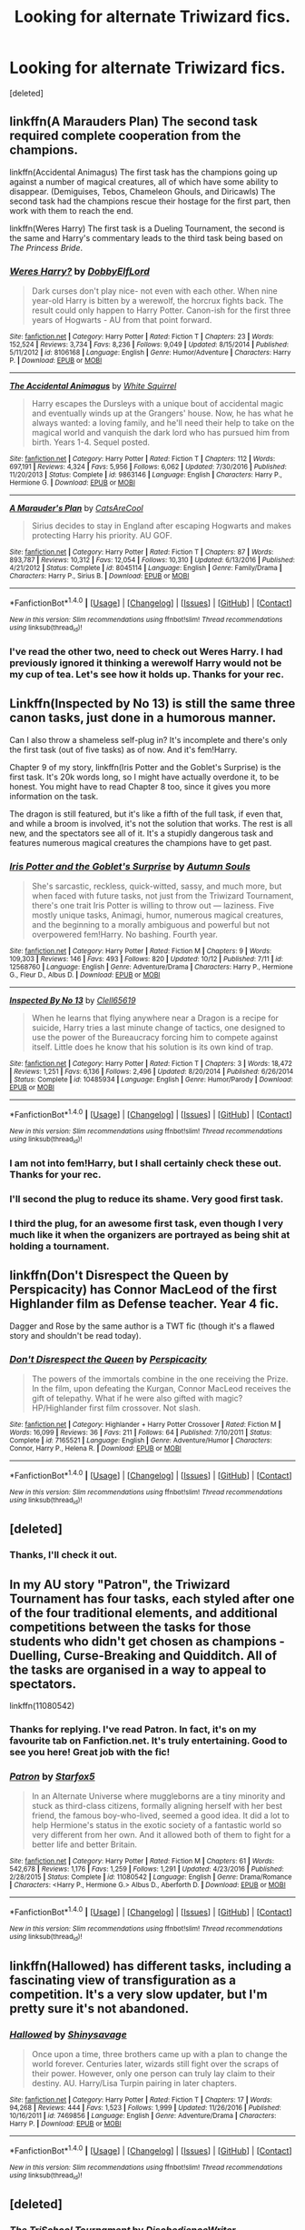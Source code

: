 #+TITLE: Looking for alternate Triwizard fics.

* Looking for alternate Triwizard fics.
:PROPERTIES:
:Score: 11
:DateUnix: 1510576025.0
:DateShort: 2017-Nov-13
:FlairText: Request
:END:
[deleted]


** linkffn(A Marauders Plan) The second task required complete cooperation from the champions.

linkffn(Accidental Animagus) The first task has the champions going up against a number of magical creatures, all of which have some ability to disappear. (Demiguises, Tebos, Chameleon Ghouls, and Diricawls) The second task had the champions rescue their hostage for the first part, then work with them to reach the end.

linkffn(Weres Harry) The first task is a Dueling Tournament, the second is the same and Harry's commentary leads to the third task being based on /The Princess Bride/.
:PROPERTIES:
:Author: Jahoan
:Score: 5
:DateUnix: 1510586193.0
:DateShort: 2017-Nov-13
:END:

*** [[http://www.fanfiction.net/s/8106168/1/][*/Weres Harry?/*]] by [[https://www.fanfiction.net/u/1077111/DobbyElfLord][/DobbyElfLord/]]

#+begin_quote
  Dark curses don't play nice- not even with each other. When nine year-old Harry is bitten by a werewolf, the horcrux fights back. The result could only happen to Harry Potter. Canon-ish for the first three years of Hogwarts - AU from that point forward.
#+end_quote

^{/Site/: [[http://www.fanfiction.net/][fanfiction.net]] *|* /Category/: Harry Potter *|* /Rated/: Fiction T *|* /Chapters/: 23 *|* /Words/: 152,524 *|* /Reviews/: 3,734 *|* /Favs/: 8,236 *|* /Follows/: 9,049 *|* /Updated/: 8/15/2014 *|* /Published/: 5/11/2012 *|* /id/: 8106168 *|* /Language/: English *|* /Genre/: Humor/Adventure *|* /Characters/: Harry P. *|* /Download/: [[http://www.ff2ebook.com/old/ffn-bot/index.php?id=8106168&source=ff&filetype=epub][EPUB]] or [[http://www.ff2ebook.com/old/ffn-bot/index.php?id=8106168&source=ff&filetype=mobi][MOBI]]}

--------------

[[http://www.fanfiction.net/s/9863146/1/][*/The Accidental Animagus/*]] by [[https://www.fanfiction.net/u/5339762/White-Squirrel][/White Squirrel/]]

#+begin_quote
  Harry escapes the Dursleys with a unique bout of accidental magic and eventually winds up at the Grangers' house. Now, he has what he always wanted: a loving family, and he'll need their help to take on the magical world and vanquish the dark lord who has pursued him from birth. Years 1-4. Sequel posted.
#+end_quote

^{/Site/: [[http://www.fanfiction.net/][fanfiction.net]] *|* /Category/: Harry Potter *|* /Rated/: Fiction T *|* /Chapters/: 112 *|* /Words/: 697,191 *|* /Reviews/: 4,324 *|* /Favs/: 5,956 *|* /Follows/: 6,062 *|* /Updated/: 7/30/2016 *|* /Published/: 11/20/2013 *|* /Status/: Complete *|* /id/: 9863146 *|* /Language/: English *|* /Characters/: Harry P., Hermione G. *|* /Download/: [[http://www.ff2ebook.com/old/ffn-bot/index.php?id=9863146&source=ff&filetype=epub][EPUB]] or [[http://www.ff2ebook.com/old/ffn-bot/index.php?id=9863146&source=ff&filetype=mobi][MOBI]]}

--------------

[[http://www.fanfiction.net/s/8045114/1/][*/A Marauder's Plan/*]] by [[https://www.fanfiction.net/u/3926884/CatsAreCool][/CatsAreCool/]]

#+begin_quote
  Sirius decides to stay in England after escaping Hogwarts and makes protecting Harry his priority. AU GOF.
#+end_quote

^{/Site/: [[http://www.fanfiction.net/][fanfiction.net]] *|* /Category/: Harry Potter *|* /Rated/: Fiction T *|* /Chapters/: 87 *|* /Words/: 893,787 *|* /Reviews/: 10,312 *|* /Favs/: 12,054 *|* /Follows/: 10,310 *|* /Updated/: 6/13/2016 *|* /Published/: 4/21/2012 *|* /Status/: Complete *|* /id/: 8045114 *|* /Language/: English *|* /Genre/: Family/Drama *|* /Characters/: Harry P., Sirius B. *|* /Download/: [[http://www.ff2ebook.com/old/ffn-bot/index.php?id=8045114&source=ff&filetype=epub][EPUB]] or [[http://www.ff2ebook.com/old/ffn-bot/index.php?id=8045114&source=ff&filetype=mobi][MOBI]]}

--------------

*FanfictionBot*^{1.4.0} *|* [[[https://github.com/tusing/reddit-ffn-bot/wiki/Usage][Usage]]] | [[[https://github.com/tusing/reddit-ffn-bot/wiki/Changelog][Changelog]]] | [[[https://github.com/tusing/reddit-ffn-bot/issues/][Issues]]] | [[[https://github.com/tusing/reddit-ffn-bot/][GitHub]]] | [[[https://www.reddit.com/message/compose?to=tusing][Contact]]]

^{/New in this version: Slim recommendations using/ ffnbot!slim! /Thread recommendations using/ linksub(thread_id)!}
:PROPERTIES:
:Author: FanfictionBot
:Score: 2
:DateUnix: 1510586214.0
:DateShort: 2017-Nov-13
:END:


*** I've read the other two, need to check out Weres Harry. I had previously ignored it thinking a werewolf Harry would not be my cup of tea. Let's see how it holds up. Thanks for your rec.
:PROPERTIES:
:Author: brizesh
:Score: 1
:DateUnix: 1510641435.0
:DateShort: 2017-Nov-14
:END:


** Linkffn(Inspected by No 13) is still the same three canon tasks, just done in a humorous manner.

Can I also throw a shameless self-plug in? It's incomplete and there's only the first task (out of five tasks) as of now. And it's fem!Harry.

Chapter 9 of my story, linkffn(Iris Potter and the Goblet's Surprise) is the first task. It's 20k words long, so I might have actually overdone it, to be honest. You might have to read Chapter 8 too, since it gives you more information on the task.

The dragon is still featured, but it's like a fifth of the full task, if even that, and while a broom is involved, it's not the solution that works. The rest is all new, and the spectators see all of it. It's a stupidly dangerous task and features numerous magical creatures the champions have to get past.
:PROPERTIES:
:Author: AutumnSouls
:Score: 6
:DateUnix: 1510598086.0
:DateShort: 2017-Nov-13
:END:

*** [[http://www.fanfiction.net/s/12568760/1/][*/Iris Potter and the Goblet's Surprise/*]] by [[https://www.fanfiction.net/u/8816781/Autumn-Souls][/Autumn Souls/]]

#+begin_quote
  She's sarcastic, reckless, quick-witted, sassy, and much more, but when faced with future tasks, not just from the Triwizard Tournament, there's one trait Iris Potter is willing to throw out --- laziness. Five mostly unique tasks, Animagi, humor, numerous magical creatures, and the beginning to a morally ambiguous and powerful but not overpowered fem!Harry. No bashing. Fourth year.
#+end_quote

^{/Site/: [[http://www.fanfiction.net/][fanfiction.net]] *|* /Category/: Harry Potter *|* /Rated/: Fiction M *|* /Chapters/: 9 *|* /Words/: 109,303 *|* /Reviews/: 146 *|* /Favs/: 493 *|* /Follows/: 820 *|* /Updated/: 10/12 *|* /Published/: 7/11 *|* /id/: 12568760 *|* /Language/: English *|* /Genre/: Adventure/Drama *|* /Characters/: Harry P., Hermione G., Fleur D., Albus D. *|* /Download/: [[http://www.ff2ebook.com/old/ffn-bot/index.php?id=12568760&source=ff&filetype=epub][EPUB]] or [[http://www.ff2ebook.com/old/ffn-bot/index.php?id=12568760&source=ff&filetype=mobi][MOBI]]}

--------------

[[http://www.fanfiction.net/s/10485934/1/][*/Inspected By No 13/*]] by [[https://www.fanfiction.net/u/1298529/Clell65619][/Clell65619/]]

#+begin_quote
  When he learns that flying anywhere near a Dragon is a recipe for suicide, Harry tries a last minute change of tactics, one designed to use the power of the Bureaucracy forcing him to compete against itself. Little does he know that his solution is its own kind of trap.
#+end_quote

^{/Site/: [[http://www.fanfiction.net/][fanfiction.net]] *|* /Category/: Harry Potter *|* /Rated/: Fiction T *|* /Chapters/: 3 *|* /Words/: 18,472 *|* /Reviews/: 1,251 *|* /Favs/: 6,136 *|* /Follows/: 2,496 *|* /Updated/: 8/20/2014 *|* /Published/: 6/26/2014 *|* /Status/: Complete *|* /id/: 10485934 *|* /Language/: English *|* /Genre/: Humor/Parody *|* /Download/: [[http://www.ff2ebook.com/old/ffn-bot/index.php?id=10485934&source=ff&filetype=epub][EPUB]] or [[http://www.ff2ebook.com/old/ffn-bot/index.php?id=10485934&source=ff&filetype=mobi][MOBI]]}

--------------

*FanfictionBot*^{1.4.0} *|* [[[https://github.com/tusing/reddit-ffn-bot/wiki/Usage][Usage]]] | [[[https://github.com/tusing/reddit-ffn-bot/wiki/Changelog][Changelog]]] | [[[https://github.com/tusing/reddit-ffn-bot/issues/][Issues]]] | [[[https://github.com/tusing/reddit-ffn-bot/][GitHub]]] | [[[https://www.reddit.com/message/compose?to=tusing][Contact]]]

^{/New in this version: Slim recommendations using/ ffnbot!slim! /Thread recommendations using/ linksub(thread_id)!}
:PROPERTIES:
:Author: FanfictionBot
:Score: 3
:DateUnix: 1510598100.0
:DateShort: 2017-Nov-13
:END:


*** I am not into fem!Harry, but I shall certainly check these out. Thanks for your rec.
:PROPERTIES:
:Author: brizesh
:Score: 1
:DateUnix: 1510641151.0
:DateShort: 2017-Nov-14
:END:


*** I'll second the plug to reduce its shame. Very good first task.
:PROPERTIES:
:Author: BLACKtyler
:Score: 1
:DateUnix: 1510648243.0
:DateShort: 2017-Nov-14
:END:


*** I third the plug, for an awesome first task, even though I very much like it when the organizers are portrayed as being shit at holding a tournament.
:PROPERTIES:
:Author: pornomancer90
:Score: 1
:DateUnix: 1510650698.0
:DateShort: 2017-Nov-14
:END:


** linkffn(Don't Disrespect the Queen by Perspicacity) has Connor MacLeod of the first Highlander film as Defense teacher. Year 4 fic.

Dagger and Rose by the same author is a TWT fic (though it's a flawed story and shouldn't be read today).
:PROPERTIES:
:Author: __Pers
:Score: 2
:DateUnix: 1510682116.0
:DateShort: 2017-Nov-14
:END:

*** [[http://www.fanfiction.net/s/7165521/1/][*/Don't Disrespect the Queen/*]] by [[https://www.fanfiction.net/u/1446455/Perspicacity][/Perspicacity/]]

#+begin_quote
  The powers of the immortals combine in the one receiving the Prize. In the film, upon defeating the Kurgan, Connor MacLeod receives the gift of telepathy. What if he were also gifted with magic? HP/Highlander first film crossover. Not slash.
#+end_quote

^{/Site/: [[http://www.fanfiction.net/][fanfiction.net]] *|* /Category/: Highlander + Harry Potter Crossover *|* /Rated/: Fiction M *|* /Words/: 16,099 *|* /Reviews/: 36 *|* /Favs/: 211 *|* /Follows/: 64 *|* /Published/: 7/10/2011 *|* /Status/: Complete *|* /id/: 7165521 *|* /Language/: English *|* /Genre/: Adventure/Humor *|* /Characters/: Connor, Harry P., Helena R. *|* /Download/: [[http://www.ff2ebook.com/old/ffn-bot/index.php?id=7165521&source=ff&filetype=epub][EPUB]] or [[http://www.ff2ebook.com/old/ffn-bot/index.php?id=7165521&source=ff&filetype=mobi][MOBI]]}

--------------

*FanfictionBot*^{1.4.0} *|* [[[https://github.com/tusing/reddit-ffn-bot/wiki/Usage][Usage]]] | [[[https://github.com/tusing/reddit-ffn-bot/wiki/Changelog][Changelog]]] | [[[https://github.com/tusing/reddit-ffn-bot/issues/][Issues]]] | [[[https://github.com/tusing/reddit-ffn-bot/][GitHub]]] | [[[https://www.reddit.com/message/compose?to=tusing][Contact]]]

^{/New in this version: Slim recommendations using/ ffnbot!slim! /Thread recommendations using/ linksub(thread_id)!}
:PROPERTIES:
:Author: FanfictionBot
:Score: 1
:DateUnix: 1510682156.0
:DateShort: 2017-Nov-14
:END:


** [deleted]
:PROPERTIES:
:Score: 4
:DateUnix: 1510587072.0
:DateShort: 2017-Nov-13
:END:

*** Thanks, I'll check it out.
:PROPERTIES:
:Author: brizesh
:Score: 1
:DateUnix: 1510641038.0
:DateShort: 2017-Nov-14
:END:


** In my AU story "Patron", the Triwizard Tournament has four tasks, each styled after one of the four traditional elements, and additional competitions between the tasks for those students who didn't get chosen as champions - Duelling, Curse-Breaking and Quidditch. All of the tasks are organised in a way to appeal to spectators.

linkffn(11080542)
:PROPERTIES:
:Author: Starfox5
:Score: 4
:DateUnix: 1510577885.0
:DateShort: 2017-Nov-13
:END:

*** Thanks for replying. I've read Patron. In fact, it's on my favourite tab on Fanfiction.net. It's truly entertaining. Good to see you here! Great job with the fic!
:PROPERTIES:
:Author: brizesh
:Score: 3
:DateUnix: 1510578158.0
:DateShort: 2017-Nov-13
:END:


*** [[http://www.fanfiction.net/s/11080542/1/][*/Patron/*]] by [[https://www.fanfiction.net/u/2548648/Starfox5][/Starfox5/]]

#+begin_quote
  In an Alternate Universe where muggleborns are a tiny minority and stuck as third-class citizens, formally aligning herself with her best friend, the famous boy-who-lived, seemed a good idea. It did a lot to help Hermione's status in the exotic society of a fantastic world so very different from her own. And it allowed both of them to fight for a better life and better Britain.
#+end_quote

^{/Site/: [[http://www.fanfiction.net/][fanfiction.net]] *|* /Category/: Harry Potter *|* /Rated/: Fiction M *|* /Chapters/: 61 *|* /Words/: 542,678 *|* /Reviews/: 1,176 *|* /Favs/: 1,259 *|* /Follows/: 1,291 *|* /Updated/: 4/23/2016 *|* /Published/: 2/28/2015 *|* /Status/: Complete *|* /id/: 11080542 *|* /Language/: English *|* /Genre/: Drama/Romance *|* /Characters/: <Harry P., Hermione G.> Albus D., Aberforth D. *|* /Download/: [[http://www.ff2ebook.com/old/ffn-bot/index.php?id=11080542&source=ff&filetype=epub][EPUB]] or [[http://www.ff2ebook.com/old/ffn-bot/index.php?id=11080542&source=ff&filetype=mobi][MOBI]]}

--------------

*FanfictionBot*^{1.4.0} *|* [[[https://github.com/tusing/reddit-ffn-bot/wiki/Usage][Usage]]] | [[[https://github.com/tusing/reddit-ffn-bot/wiki/Changelog][Changelog]]] | [[[https://github.com/tusing/reddit-ffn-bot/issues/][Issues]]] | [[[https://github.com/tusing/reddit-ffn-bot/][GitHub]]] | [[[https://www.reddit.com/message/compose?to=tusing][Contact]]]

^{/New in this version: Slim recommendations using/ ffnbot!slim! /Thread recommendations using/ linksub(thread_id)!}
:PROPERTIES:
:Author: FanfictionBot
:Score: 0
:DateUnix: 1510577905.0
:DateShort: 2017-Nov-13
:END:


** linkffn(Hallowed) has different tasks, including a fascinating view of transfiguration as a competition. It's a very slow updater, but I'm pretty sure it's not abandoned.
:PROPERTIES:
:Author: bgottfried91
:Score: 1
:DateUnix: 1510722170.0
:DateShort: 2017-Nov-15
:END:

*** [[http://www.fanfiction.net/s/7469856/1/][*/Hallowed/*]] by [[https://www.fanfiction.net/u/1153660/Shinysavage][/Shinysavage/]]

#+begin_quote
  Once upon a time, three brothers came up with a plan to change the world forever. Centuries later, wizards still fight over the scraps of their power. However, only one person can truly lay claim to their destiny. AU. Harry/Lisa Turpin pairing in later chapters.
#+end_quote

^{/Site/: [[http://www.fanfiction.net/][fanfiction.net]] *|* /Category/: Harry Potter *|* /Rated/: Fiction T *|* /Chapters/: 17 *|* /Words/: 94,268 *|* /Reviews/: 444 *|* /Favs/: 1,523 *|* /Follows/: 1,999 *|* /Updated/: 11/26/2016 *|* /Published/: 10/16/2011 *|* /id/: 7469856 *|* /Language/: English *|* /Genre/: Adventure/Drama *|* /Characters/: Harry P. *|* /Download/: [[http://www.ff2ebook.com/old/ffn-bot/index.php?id=7469856&source=ff&filetype=epub][EPUB]] or [[http://www.ff2ebook.com/old/ffn-bot/index.php?id=7469856&source=ff&filetype=mobi][MOBI]]}

--------------

*FanfictionBot*^{1.4.0} *|* [[[https://github.com/tusing/reddit-ffn-bot/wiki/Usage][Usage]]] | [[[https://github.com/tusing/reddit-ffn-bot/wiki/Changelog][Changelog]]] | [[[https://github.com/tusing/reddit-ffn-bot/issues/][Issues]]] | [[[https://github.com/tusing/reddit-ffn-bot/][GitHub]]] | [[[https://www.reddit.com/message/compose?to=tusing][Contact]]]

^{/New in this version: Slim recommendations using/ ffnbot!slim! /Thread recommendations using/ linksub(thread_id)!}
:PROPERTIES:
:Author: FanfictionBot
:Score: 1
:DateUnix: 1510722177.0
:DateShort: 2017-Nov-15
:END:


** [deleted]
:PROPERTIES:
:Score: 1
:DateUnix: 1510616217.0
:DateShort: 2017-Nov-14
:END:

*** [[http://www.fanfiction.net/s/3759227/1/][*/The TriSchool Tournament/*]] by [[https://www.fanfiction.net/u/1228238/DisobedienceWriter][/DisobedienceWriter/]]

#+begin_quote
  One shot, AU of GOF. Here's the story I wish I had found when I read GoF or GoF fanfiction. New, harder tasks. Observant!Smart!Harry. On the outs with Ron, Hermione, Dumbledore, and Hogwarts in general. No pairings.
#+end_quote

^{/Site/: [[http://www.fanfiction.net/][fanfiction.net]] *|* /Category/: Harry Potter *|* /Rated/: Fiction K *|* /Chapters/: 2 *|* /Words/: 31,882 *|* /Reviews/: 296 *|* /Favs/: 2,125 *|* /Follows/: 641 *|* /Updated/: 9/3/2007 *|* /Published/: 8/31/2007 *|* /Status/: Complete *|* /id/: 3759227 *|* /Language/: English *|* /Genre/: Adventure/Angst *|* /Characters/: Harry P. *|* /Download/: [[http://www.ff2ebook.com/old/ffn-bot/index.php?id=3759227&source=ff&filetype=epub][EPUB]] or [[http://www.ff2ebook.com/old/ffn-bot/index.php?id=3759227&source=ff&filetype=mobi][MOBI]]}

--------------

*FanfictionBot*^{1.4.0} *|* [[[https://github.com/tusing/reddit-ffn-bot/wiki/Usage][Usage]]] | [[[https://github.com/tusing/reddit-ffn-bot/wiki/Changelog][Changelog]]] | [[[https://github.com/tusing/reddit-ffn-bot/issues/][Issues]]] | [[[https://github.com/tusing/reddit-ffn-bot/][GitHub]]] | [[[https://www.reddit.com/message/compose?to=tusing][Contact]]]

^{/New in this version: Slim recommendations using/ ffnbot!slim! /Thread recommendations using/ linksub(thread_id)!}
:PROPERTIES:
:Author: FanfictionBot
:Score: 1
:DateUnix: 1510616225.0
:DateShort: 2017-Nov-14
:END:


*** Hmmm. Sounds intriguing. Though I prefer longer stories. I shall check it out. Thanks.
:PROPERTIES:
:Author: brizesh
:Score: 1
:DateUnix: 1510641104.0
:DateShort: 2017-Nov-14
:END:
